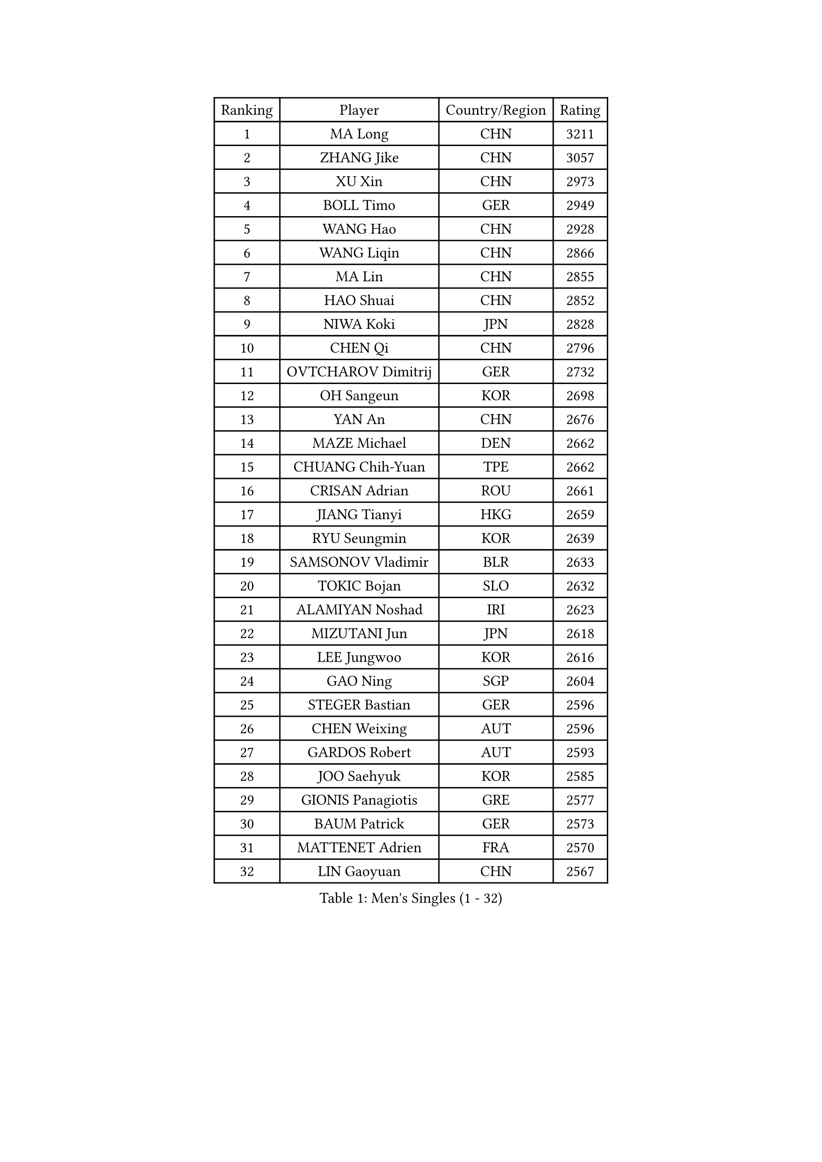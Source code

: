 
#set text(font: ("Courier New", "NSimSun"))
#figure(
  caption: "Men's Singles (1 - 32)",
    table(
      columns: 4,
      [Ranking], [Player], [Country/Region], [Rating],
      [1], [MA Long], [CHN], [3211],
      [2], [ZHANG Jike], [CHN], [3057],
      [3], [XU Xin], [CHN], [2973],
      [4], [BOLL Timo], [GER], [2949],
      [5], [WANG Hao], [CHN], [2928],
      [6], [WANG Liqin], [CHN], [2866],
      [7], [MA Lin], [CHN], [2855],
      [8], [HAO Shuai], [CHN], [2852],
      [9], [NIWA Koki], [JPN], [2828],
      [10], [CHEN Qi], [CHN], [2796],
      [11], [OVTCHAROV Dimitrij], [GER], [2732],
      [12], [OH Sangeun], [KOR], [2698],
      [13], [YAN An], [CHN], [2676],
      [14], [MAZE Michael], [DEN], [2662],
      [15], [CHUANG Chih-Yuan], [TPE], [2662],
      [16], [CRISAN Adrian], [ROU], [2661],
      [17], [JIANG Tianyi], [HKG], [2659],
      [18], [RYU Seungmin], [KOR], [2639],
      [19], [SAMSONOV Vladimir], [BLR], [2633],
      [20], [TOKIC Bojan], [SLO], [2632],
      [21], [ALAMIYAN Noshad], [IRI], [2623],
      [22], [MIZUTANI Jun], [JPN], [2618],
      [23], [LEE Jungwoo], [KOR], [2616],
      [24], [GAO Ning], [SGP], [2604],
      [25], [STEGER Bastian], [GER], [2596],
      [26], [CHEN Weixing], [AUT], [2596],
      [27], [GARDOS Robert], [AUT], [2593],
      [28], [JOO Saehyuk], [KOR], [2585],
      [29], [GIONIS Panagiotis], [GRE], [2577],
      [30], [BAUM Patrick], [GER], [2573],
      [31], [MATTENET Adrien], [FRA], [2570],
      [32], [LIN Gaoyuan], [CHN], [2567],
    )
  )#pagebreak()

#set text(font: ("Courier New", "NSimSun"))
#figure(
  caption: "Men's Singles (33 - 64)",
    table(
      columns: 4,
      [Ranking], [Player], [Country/Region], [Rating],
      [33], [LIN Ju], [DOM], [2567],
      [34], [KISHIKAWA Seiya], [JPN], [2549],
      [35], [SKACHKOV Kirill], [RUS], [2536],
      [36], [LUNDQVIST Jens], [SWE], [2535],
      [37], [ZHAN Jian], [SGP], [2521],
      [38], [KARAKASEVIC Aleksandar], [SRB], [2515],
      [39], [FREITAS Marcos], [POR], [2511],
      [40], [LEE Sang Su], [KOR], [2499],
      [41], [MONTEIRO Joao], [POR], [2498],
      [42], [JEONG Sangeun], [KOR], [2495],
      [43], [JANG Song Man], [PRK], [2490],
      [44], [HOU Yingchao], [CHN], [2489],
      [45], [YOSHIMURA Maharu], [JPN], [2488],
      [46], [YOSHIDA Kaii], [JPN], [2486],
      [47], [FANG Bo], [CHN], [2483],
      [48], [APOLONIA Tiago], [POR], [2482],
      [49], [LI Ping], [QAT], [2479],
      [50], [#text(gray, "KO Lai Chak")], [HKG], [2477],
      [51], [CHO Eonrae], [KOR], [2470],
      [52], [LEUNG Chu Yan], [HKG], [2469],
      [53], [WANG Eugene], [CAN], [2465],
      [54], [HABESOHN Daniel], [AUT], [2464],
      [55], [MATSUDAIRA Kenji], [JPN], [2453],
      [56], [PATTANTYUS Adam], [HUN], [2449],
      [57], [AGUIRRE Marcelo], [PAR], [2448],
      [58], [GERELL Par], [SWE], [2445],
      [59], [PEREIRA Andy], [CUB], [2440],
      [60], [MATSUDAIRA Kenta], [JPN], [2440],
      [61], [CHTCHETININE Evgueni], [BLR], [2437],
      [62], [#text(gray, "SONG Hongyuan")], [CHN], [2437],
      [63], [LIVENTSOV Alexey], [RUS], [2436],
      [64], [KIM Hyok Bong], [PRK], [2435],
    )
  )#pagebreak()

#set text(font: ("Courier New", "NSimSun"))
#figure(
  caption: "Men's Singles (65 - 96)",
    table(
      columns: 4,
      [Ranking], [Player], [Country/Region], [Rating],
      [65], [KIM Minseok], [KOR], [2433],
      [66], [TAKAKIWA Taku], [JPN], [2424],
      [67], [JEOUNG Youngsik], [KOR], [2422],
      [68], [VANG Bora], [TUR], [2419],
      [69], [#text(gray, "RUBTSOV Igor")], [RUS], [2419],
      [70], [LASHIN El-Sayed], [EGY], [2419],
      [71], [LEBESSON Emmanuel], [FRA], [2419],
      [72], [FILUS Ruwen], [GER], [2419],
      [73], [FRANZISKA Patrick], [GER], [2417],
      [74], [BOBOCICA Mihai], [ITA], [2409],
      [75], [HENZELL William], [AUS], [2407],
      [76], [SMIRNOV Alexey], [RUS], [2406],
      [77], [TANG Peng], [HKG], [2406],
      [78], [SUSS Christian], [GER], [2403],
      [79], [ACHANTA Sharath Kamal], [IND], [2403],
      [80], [BURGIS Matiss], [LAT], [2400],
      [81], [MADRID Marcos], [MEX], [2398],
      [82], [YIN Hang], [CHN], [2398],
      [83], [CHAN Kazuhiro], [JPN], [2396],
      [84], [HE Zhiwen], [ESP], [2390],
      [85], [TAN Ruiwu], [CRO], [2388],
      [86], [ZWICKL Daniel], [HUN], [2387],
      [87], [UEDA Jin], [JPN], [2385],
      [88], [SAIVE Jean-Michel], [BEL], [2381],
      [89], [SCHLAGER Werner], [AUT], [2379],
      [90], [SAHA Subhajit], [IND], [2377],
      [91], [MATSUMOTO Cazuo], [BRA], [2375],
      [92], [KOU Lei], [UKR], [2372],
      [93], [JEVTOVIC Marko], [SRB], [2371],
      [94], [SHIBAEV Alexander], [RUS], [2371],
      [95], [DRINKHALL Paul], [ENG], [2368],
      [96], [PITCHFORD Liam], [ENG], [2367],
    )
  )#pagebreak()

#set text(font: ("Courier New", "NSimSun"))
#figure(
  caption: "Men's Singles (97 - 128)",
    table(
      columns: 4,
      [Ranking], [Player], [Country/Region], [Rating],
      [97], [GACINA Andrej], [CRO], [2360],
      [98], [KREANGA Kalinikos], [GRE], [2359],
      [99], [SUCH Bartosz], [POL], [2357],
      [100], [CHEUNG Yuk], [HKG], [2355],
      [101], [LI Ahmet], [TUR], [2354],
      [102], [TOSIC Roko], [CRO], [2354],
      [103], [GOLOVANOV Stanislav], [BUL], [2352],
      [104], [LIU Song], [ARG], [2350],
      [105], [ZHMUDENKO Yaroslav], [UKR], [2348],
      [106], [FEJER-KONNERTH Zoltan], [GER], [2347],
      [107], [PROKOPCOV Dmitrij], [CZE], [2347],
      [108], [KOLAREK Tomislav], [CRO], [2340],
      [109], [GAUZY Simon], [FRA], [2339],
      [110], [WU Jiaji], [DOM], [2339],
      [111], [ANTHONY Amalraj], [IND], [2337],
      [112], [CIOTI Constantin], [ROU], [2337],
      [113], [DIDUKH Oleksandr], [UKR], [2335],
      [114], [KIM Song Nam], [PRK], [2333],
      [115], [DURAN Marc], [ESP], [2332],
      [116], [CHEN Feng], [SGP], [2331],
      [117], [GORAK Daniel], [POL], [2330],
      [118], [JAKAB Janos], [HUN], [2330],
      [119], [WU Chih-Chi], [TPE], [2329],
      [120], [JENKINS Ryan], [WAL], [2327],
      [121], [WONG Chun Ting], [HKG], [2326],
      [122], [PERSSON Jorgen], [SWE], [2323],
      [123], [SEO Hyundeok], [KOR], [2320],
      [124], [TSUBOI Gustavo], [BRA], [2318],
      [125], [HUNG Tzu-Hsiang], [TPE], [2317],
      [126], [LEE Jinkwon], [KOR], [2317],
      [127], [MENGEL Steffen], [GER], [2315],
      [128], [BAGGALEY Andrew], [ENG], [2313],
    )
  )